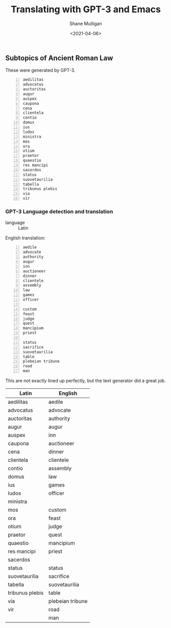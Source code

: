 #+LATEX_HEADER: \usepackage[margin=0.5in]{geometry}
#+OPTIONS: toc:nil

#+HUGO_BASE_DIR: /home/shane/var/smulliga/source/git/semiosis/semiosis-hugo
#+HUGO_SECTION: ./posts

#+TITLE: Translating with GPT-3 and Emacs
#+DATE: <2021-04-06>
#+AUTHOR: Shane Mulligan
#+KEYWORDS: GPT-3

** Subtopics of Ancient Roman Law
These were generated by GPT-3.

#+BEGIN_SRC text -n :async :results verbatim code
  aedilitas
  advocatus
  auctoritas
  augur
  auspex
  caupona
  cena
  clientela
  contio
  domus
  ius
  ludos
  ministra
  mos
  ora
  otium
  praetor
  quaestio
  res mancipi
  sacerdos
  status
  suovetaurilia
  tabella
  tribunus plebis
  via
  vir
#+END_SRC

#+BEGIN_EXPORT html
<!-- Play on asciinema.com -->
<!-- <a title="asciinema recording" href="https://asciinema.org/a/luOPoq5WX5Dgd4fTJkAHxsnpr" target="_blank"><img alt="asciinema recording" src="https://asciinema.org/a/luOPoq5WX5Dgd4fTJkAHxsnpr.svg" /></a> -->
<!-- Play on the blog -->
<script src="https://asciinema.org/a/luOPoq5WX5Dgd4fTJkAHxsnpr.js" id="asciicast-luOPoq5WX5Dgd4fTJkAHxsnpr" async></script>
#+END_EXPORT

*** GPT-3 Language detection and translation
+ language :: Latin

English translation:

#+BEGIN_SRC text -n :async :results verbatim code
  aedile
  advocate
  authority
  augur
  inn
  auctioneer
  dinner
  clientele
  assembly
  law
  games
  officer

  custom
  feast
  judge
  quest
  mancipium
  priest

  status
  sacrifice
  suovetaurilia
  table
  plebeian tribune
  road
  man
#+END_SRC

This are not exactly lined up perfectly, but
the text generator did a great job.

| Latin           | English           |
|-----------------+-------------------|
| aedilitas       | aedile            |
| advocatus       | advocate          |
| auctoritas      | authority         |
| augur           | augur             |
| auspex          | inn               |
| caupona         | auctioneer        |
| cena            | dinner            |
| clientela       | clientele         |
| contio          | assembly          |
| domus           | law               |
| ius             | games             |
| ludos           | officer           |
| ministra        |                   |
| mos             | custom            |
| ora             | feast             |
| otium           | judge             |
| praetor         | quest             |
| quaestio        | mancipium         |
| res mancipi     | priest            |
| sacerdos        |                   |
| status          | status            |
| suovetaurilia   | sacrifice         |
| tabella         | suovetaurilia     |
| tribunus plebis | table             |
| via             | plebeian tribune  |
| vir             | road              |
|                 | man               |
|-----------------+-------------------|

